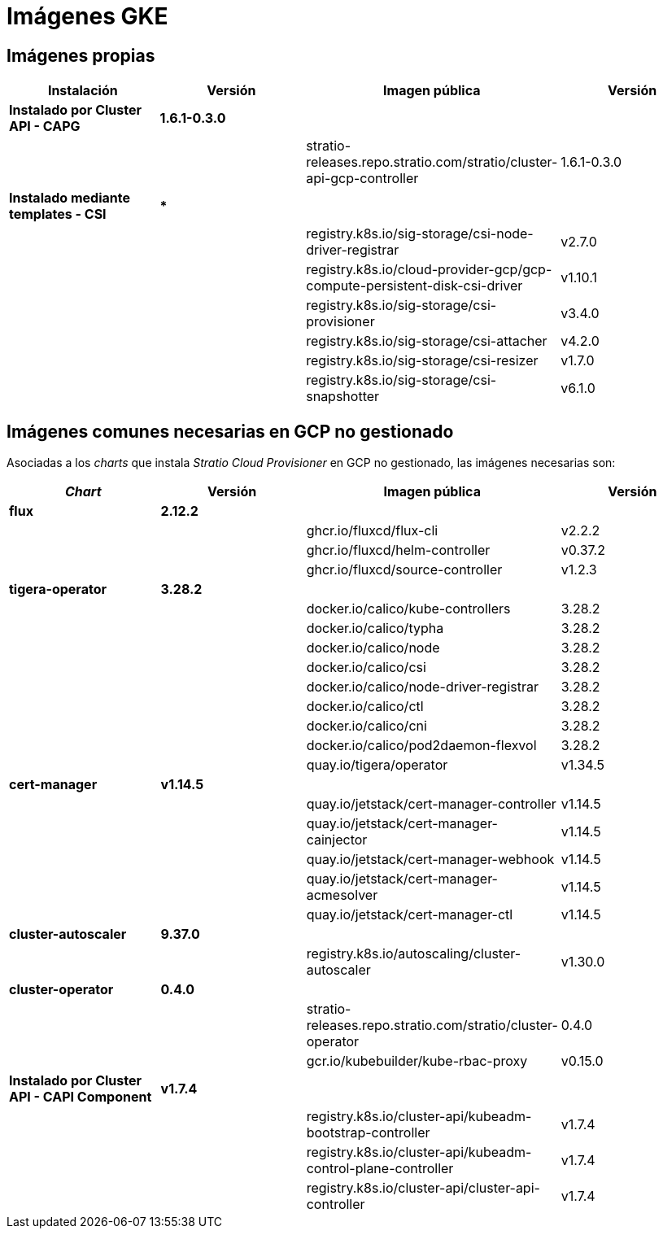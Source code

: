 = Imágenes GKE

== Imágenes propias

|===
| Instalación | Versión | Imagen pública | Versión

| *Instalado por Cluster API - CAPG*
| *1.6.1-0.3.0*
|
|

|
|
| stratio-releases.repo.stratio.com/stratio/cluster-api-gcp-controller
| 1.6.1-0.3.0

| *Instalado mediante templates - CSI*
| ***
|
|

|
|
| registry.k8s.io/sig-storage/csi-node-driver-registrar
| v2.7.0

|
|
| registry.k8s.io/cloud-provider-gcp/gcp-compute-persistent-disk-csi-driver
| v1.10.1

|
|
| registry.k8s.io/sig-storage/csi-provisioner
| v3.4.0

|
|
| registry.k8s.io/sig-storage/csi-attacher
| v4.2.0

|
|
| registry.k8s.io/sig-storage/csi-resizer
| v1.7.0

|
|
| registry.k8s.io/sig-storage/csi-snapshotter
| v6.1.0
|===

== Imágenes comunes necesarias en GCP no gestionado

Asociadas a los _charts_ que instala _Stratio Cloud Provisioner_ en GCP no gestionado, las imágenes necesarias son:

|===
| _Chart_ | Versión | Imagen pública | Versión

| *flux*
| *2.12.2*
|
|

|
|
| ghcr.io/fluxcd/flux-cli
| v2.2.2

|
|
| ghcr.io/fluxcd/helm-controller
| v0.37.2

|
|
| ghcr.io/fluxcd/source-controller
| v1.2.3

| *tigera-operator*
| *3.28.2*
|
|

|
|
| docker.io/calico/kube-controllers
| 3.28.2

|
|
| docker.io/calico/typha
| 3.28.2

|
|
| docker.io/calico/node
| 3.28.2

|
|
| docker.io/calico/csi
| 3.28.2

|
|
| docker.io/calico/node-driver-registrar
| 3.28.2

|
|
| docker.io/calico/ctl
| 3.28.2

|
|
| docker.io/calico/cni
| 3.28.2

|
|
| docker.io/calico/pod2daemon-flexvol
| 3.28.2

|
|
| quay.io/tigera/operator
| v1.34.5

| *cert-manager*
| *v1.14.5*
|
|

|
|
| quay.io/jetstack/cert-manager-controller
| v1.14.5

|
|
| quay.io/jetstack/cert-manager-cainjector
| v1.14.5

|
|
| quay.io/jetstack/cert-manager-webhook
| v1.14.5

|
|
| quay.io/jetstack/cert-manager-acmesolver
| v1.14.5

|
|
| quay.io/jetstack/cert-manager-ctl
| v1.14.5

| *cluster-autoscaler*
| *9.37.0*
|
|

|
|
| registry.k8s.io/autoscaling/cluster-autoscaler
| v1.30.0

| *cluster-operator*
| *0.4.0*
|
|

|
|
| stratio-releases.repo.stratio.com/stratio/cluster-operator
| 0.4.0

|
|
| gcr.io/kubebuilder/kube-rbac-proxy
| v0.15.0

| *Instalado por Cluster API - CAPI Component*
| *v1.7.4*
|
|

|
|
| registry.k8s.io/cluster-api/kubeadm-bootstrap-controller
| v1.7.4

|
|
| registry.k8s.io/cluster-api/kubeadm-control-plane-controller
| v1.7.4

|
|
| registry.k8s.io/cluster-api/cluster-api-controller
| v1.7.4
|===
